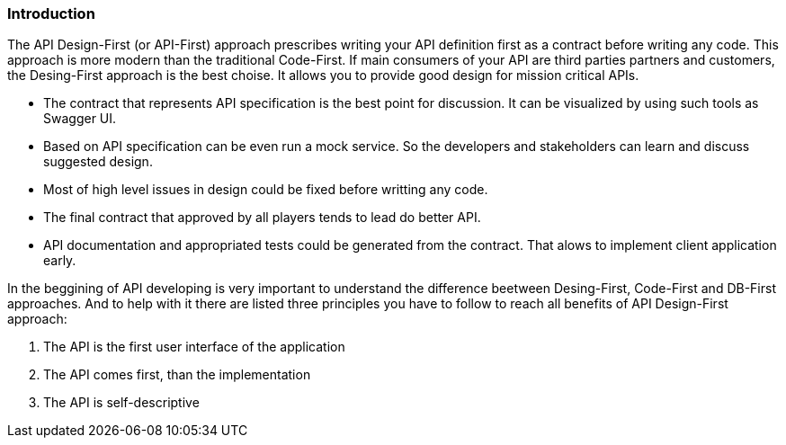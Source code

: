 === Introduction

The API Design-First (or API-First) approach prescribes writing your API definition first as a contract before writing any code.
This approach is more modern than the traditional Code-First.
If main consumers of your API are third parties partners and customers, the Desing-First approach is the best choise.
It allows you to provide good design for mission critical APIs.

* The contract that represents API specification is the best point for discussion. It can be visualized by using such tools as Swagger UI.

* Based on API specification can be even run a mock service. So the developers and stakeholders can learn and discuss suggested design.

* Most of high level issues in design could be fixed before writting any code.

* The final contract that approved by all players tends to lead do better API.

* API documentation and appropriated tests could be generated from the contract. That alows to implement client application early.


In the beggining of API developing is very important to understand the difference beetween Desing-First, Code-First and DB-First approaches.
And to help with it there are listed three principles you have to follow to reach all benefits of API Design-First approach:

    1. The API is the first user interface of the application

    2. The API comes first, than the implementation

    3. The API is self-descriptive
